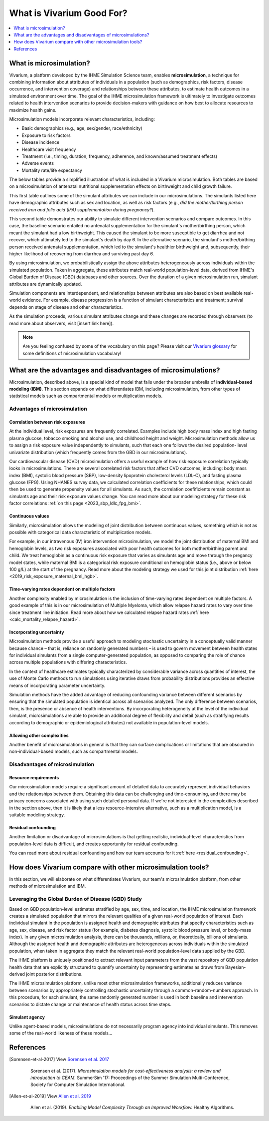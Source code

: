 ..
  Section title decorators for this document:
  
  ==============
  Document Title
  ==============
  Section Level 1
  ---------------
  Section Level 2
  +++++++++++++++
  Section Level 3
  ~~~~~~~~~~~~~~~
  Section Level 4
  ^^^^^^^^^^^^^^^
  Section Level 5
  '''''''''''''''

  The depth of each section level is determined by the order in which each
  decorator is encountered below. If you need an even deeper section level, just
  choose a new decorator symbol from the list here:
  https://docutils.sourceforge.io/docs/ref/rst/restructuredtext.html#sections
  And then add it to the list of decorators above.

.. _vivarium_best_practices_vivarium_and_other_models:

=========================================================
What is Vivarium Good For?
=========================================================

.. contents::
   :local:
   :depth: 1

What is microsimulation?
------------------------

Vivarium, a platform developed by the IHME Simulation Science team, enables **microsimulation**, a technique for combining information about attributes of 
individuals in a population (such as demographics, risk factors, disease occurrence, and intervention coverage) and relationships between these attributes, 
to estimate health outcomes in a simulated environment over time. The goal of the IHME microsimulation framework is ultimately to investigate outcomes related 
to health intervention scenarios to provide decision-makers with guidance on how best to allocate resources to maximize health gains. 

Microsimulation models incorporate relevant characteristics, including: 

- Basic demographics (e.g., age, sex/gender, race/ethnicity)
- Exposure to risk factors
- Disease incidence 
- Healthcare visit frequency
- Treatment (i.e., timing, duration, frequency, adherence, and known/assumed treatment effects)
- Adverse events
- Mortality rate/life expectancy 

The below tables provide a simplified illustration of what is included in a Vivarium microsimulation. Both tables are based on a microsimulation of 
antenatal nutritional supplementation effects on birthweight and child growth failure. 

.. image:: microsim_example_table_3.png

This first table outlines some of the simulant attributes we can include in our microsimulations. The simulants listed here have demographic attributes
such as sex and location, as well as risk factors (e.g., *did the mother/birthing person received iron and folic acid (IFA) supplementation during pregnancy?*).

.. image:: microsim_example_table_4.PNG

This second table demonstrates our ability to simulate different intervention scenarios and compare outcomes. In this case, the baseline scenario 
entailed no antenatal supplementation for the simulant's mother/birthing person, which meant the simulant had a low birthweight. This caused the simulant
to be more susceptible to get diarrhea and not recover, which ultimately led to the simulant's death by day 6. In the alternative scenario, the simulant's 
mother/birthing person received antenatal supplementation, which led to the simulant's healthier birthweight and, subsequently, their higher likelihood of 
recovering from diarrhea and surviving past day 6. 

By using microsimulation, we probabilistically assign the above attributes heterogeneously across individuals within the simulated population. 
Taken in aggregate, these attributes match real-world population-level data, derived from IHME's Global Burden of Disease (GBD) databases and other sources. 
Over the duration of a given microsimulation run, simulant attributes are dynamically updated.

.. image:: microsim_visual.PNG

Simulation components are interdependent, and relationships between attributes are also based on best available real-world 
evidence. For example, disease progression is a function of simulant characteristics and treatment; survival depends on stage of disease and other characteristics. 

As the simulation proceeds, various simulant attributes change and these changes are recorded through observers (to read more about observers, visit [insert link here]).

.. todo::

  Add link to observers page ('Types of Vivarium Model Components') once it is created. 

.. note::

  Are you feeling confused by some of the vocabulary on this page? Please visit our `Vivarium glossary <https://vivarium-research.readthedocs.io/en/latest/glossary/index.html>`_ 
  for some definitions of microsimulation vocabulary!

What are the advantages and disadvantages of microsimulations?
--------------------------------------------------------------

Microsimulation, described above, is a special kind of model that falls under the broader umbrella of **individual-based modeling (IBM)**. This section
expands on what differentiates IBM, including microsimulation, from other types of statistical models such as compartmental models or multiplication models.

Advantages of microsimulation
+++++++++++++++++++++++++++++

Correlation between risk exposures
~~~~~~~~~~~~~~~~~~~~~~~~~~~~~~~~~~

At the individual level, risk exposures are frequently correlated. Examples include high body mass index and high fasting plasma glucose, tobacco smoking and alcohol use, 
and childhood height and weight. Microsimulation methods allow us to assign a risk exposure value independently to simulants, such that each one follows the desired population-
level univariate distribution (which frequently comes from the GBD in our microsimulations).

Our cardiovascular disease (CVD) microsimulation offers a useful example of how risk exposure correlation typically looks in microsimulations. There are several correlated 
risk factors that affect CVD outcomes, including: body mass index (BMI), systolic blood pressure (SBP), low-density lipoprotein cholesterol levels (LDL-C), and fasting 
plasma glucose (FPG). Using NHANES survey data, we calculated correlation coefficients for these relationships, which could then be used to generate propensity values for all
simulants. As such, the correlation coefificients remain constant as simulants age and their risk exposure values change. You can read more about our modeling strategy for 
these risk factor correlations :ref:`on this page <2023_sbp_ldlc_fpg_bmi>`.

Continuous values
~~~~~~~~~~~~~~~~~

Similarly, microsimulation allows the modeling of joint distribution between continuous values, something which is not as possible with categorical data characteristic of 
multiplication models.

For example, in our intravenous (IV) iron intervention microsimulation, we model the joint distribution of maternal BMI and hemoglobin levels, as two risk exposures associated with poor
health outcomes for both mother/birthing parent and child. We treat hemoglobin as a continuous risk exposure that varies as simulants age and move through the pregancy model states,
while maternal BMI is a categorical risk exposure conditional on hemoglobin status (i.e., above or below 100 g/L) at the start of the pregnancy. Read more about the modeling strategy
we used for this joint distribution :ref:`here <2019_risk_exposure_maternal_bmi_hgb>`.

.. todo::

    Check what we agreed is a good BLISS alternative for 'maternal BMI'. 

Time-varying rates dependent on multiple factors
~~~~~~~~~~~~~~~~~~~~~~~~~~~~~~~~~~~~~~~~~~~~~~~~

Another complexity enabled by microsimulation is the inclusion of time-varying rates dependent on multiple factors. A good example of this is in our microsimulation of Multiple Myeloma, 
which allow relapse hazard rates to vary over time since treatment line initiation. Read more about how we calculated relapse hazard rates :ref:`here <calc_mortality_relapse_hazard>`.

.. todo:: 

    Elaborate on example from Multiple Myeloma model

Incorporating uncertainty
~~~~~~~~~~~~~~~~~~~~~~~~~

Microsimulation methods provide a useful approach to modeling stochastic uncertainty in a conceptually valid manner because chance – that is, reliance on randomly generated numbers – 
is used to govern movement between health states for individual simulants from a single computer-generated population, as opposed to comparing the role of chance across multiple 
populations with differing characteristics.

In the context of healthcare estimates typically characterized by considerable variance across quantities of interest, the use of Monte Carlo methods to run simulations using iterative 
draws from probability distributions provides an effective means of incorporating parameter uncertainty. 

Simulation methods have the added advantage of reducing confounding variance between different scenarios by ensuring that the simulated population is identical across all scenarios analyzed. 
The only difference between scenarios, then, is the presence or absence of health interventions. By incorporating heterogeneity at the level of the individual simulant, microsimulations are 
able to provide an additional degree of flexibility and detail (such as stratifying results according to demographic or epidemiological attributes) not available in population-level models. 

Allowing other complexities
~~~~~~~~~~~~~~~~~~~~~~~~~~~

Another benefit of microsimulations in general is that they can surface complications or limitations that are obscured in non-individual-based models, such as compartmental models.

.. todo:: 
  
  Elaborate on example of this from previous work: examining hemoglobin on curve on an individual level and seeing the discrepancies from real life that would also be present in a 
  model that doesn't go to the level of detail we do in microsim. 


Disadvantages of microsimulation
++++++++++++++++++++++++++++++++

Resource requirements
~~~~~~~~~~~~~~~~~~~~~

Our microsimulation models require a significant amount of detailed data to accurately represent individual behaviors and the relationships between them. 
Obtaining this data can be challenging and time-consuming, and there may be privacy concerns associated with using such detailed personal data. If we're 
not interested in the complexities described in the section above, then it is likely that a less resource-intensive alternative, such as a multiplication model,
is a suitable modeling strategy.

Residual confounding
~~~~~~~~~~~~~~~~~~~~

Another limitation or disadvantage of microsimulations is that getting realistic, individual-level characteristics from population-level data is difficult, and 
creates opportunity for residual confounding. 

You can read more about residual confounding and how our team accounts for it :ref:`here <residual_confounding>`.

.. todo::

  Cite [Allen-et-al-2019]_ and [Sorensen-et-al-2017]_ somewhere.
  

How does Vivarium compare with other microsimulation tools?
-----------------------------------------------------------

In this section, we will elaborate on what differentiates Vivarium, our team's microsimulation platform, from other methods of microsimulation and IBM. 

.. todo::

  Fill out the following sections under 'How does Vivarium compare with other microsimulation tools' subheading.

Leveraging the Global Burden of Disease (GBD) Study
+++++++++++++++++++++++++++++++++++++++++++++++++++

Based on GBD population-level estimates stratified by age, sex, time, and location, the IHME microsimulation framework creates a simulated population that mirrors the relevant qualities of a given real-world population of interest. Each individual simulant in the population is assigned health and demographic attributes that specify characteristics such as age, sex, disease, and risk factor status (for example, diabetes diagnosis, systolic blood pressure level, or body-mass index). In any given microsimulation analysis, there can be thousands, millions, or, theoretically, billions of simulants. Although the assigned health and demographic attributes are heterogeneous across individuals within the simulated population, when taken in aggregate they match the relevant real-world population-level data supplied by the GBD.

The IHME platform is uniquely positioned to extract relevant input parameters from the vast repository of GBD population health data that are explicitly structured to quantify uncertainty by representing estimates as draws from Bayesian-derived joint posterior distributions.

The IHME microsimulation platform, unlike most other microsimulation frameworks, additionally reduces variance between scenarios by appropriately controlling stochastic uncertainty through a common-random-numbers approach. In this procedure, for each simulant, the same randomly generated number is used in both baseline and intervention scenarios to dictate change or maintenance of health status across time steps.


.. todo::

 - Versus decision tree or other types of models?
 - Different types of individual-based models (mini lit review) 
 - What differential equations underly these different types of models?

Simulant agency
~~~~~~~~~~~~~~~

Unlike agent-based models, microsimulations do not necessarily program agency into individual simulants. This removes some of the real-world likeness of these models...

.. todo:: 
  
  Expand upon how microsim is different from agent-based modeling here. 

References
----------

.. [Sorensen-et-al-2017]

    View `Sorensen et al. 2017 <https://dl.acm.org/doi/10.5555/3140065.3140097>`_

      Sorensen et al. (2017). `Microsimulation models for cost-effectiveness analysis: a review and introduction to CEAM.` SummerSim '17: Proceedings of the Summer Simulation Multi-Conference, Society for Computer Simulation International. 

.. [Allen-et-al-2019]

    View `Allen et al. 2019 <https://healthyalgorithms.files.wordpress.com/2021/05/2019-enabling-model-complexity-through-an-improved-workflow-mws_paper-christine-allen.pdf>`_

      Allen et al. (2019). `Enabling Model Complexity Through an Improved Workflow.` Healthy Algorithms. 


.. todo:: 
  Add citation to Vivarium Technical Document 2019